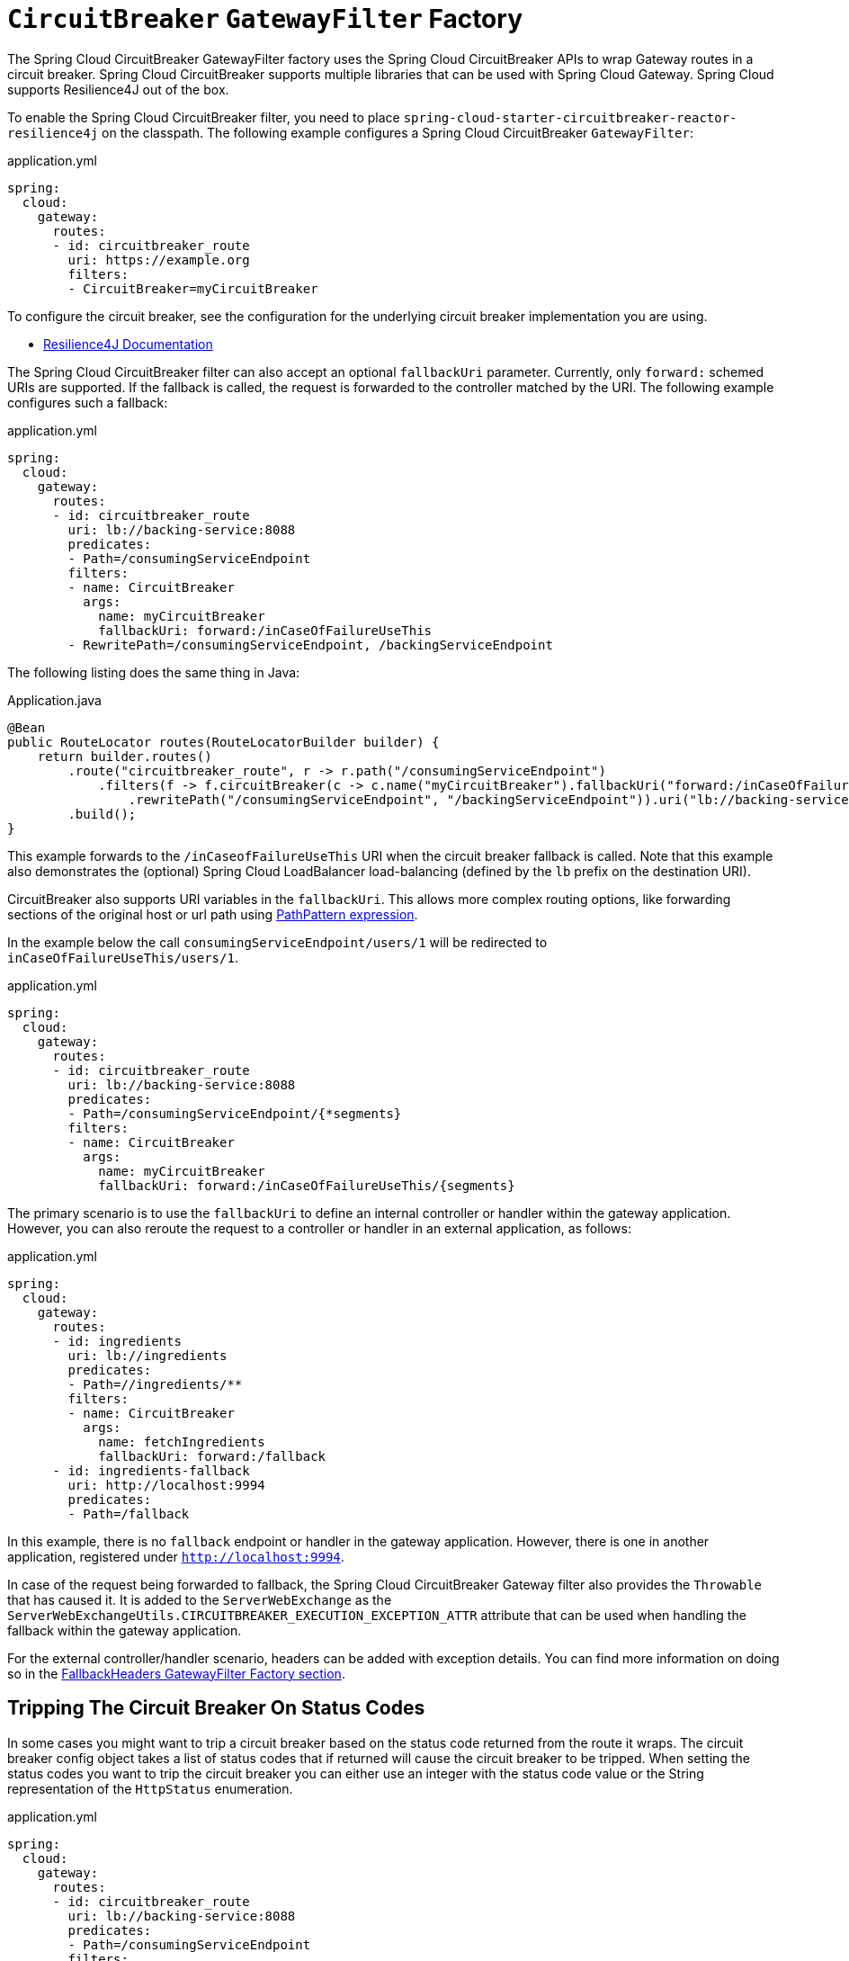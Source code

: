 [[spring-cloud-circuitbreaker-filter-factory]]
= `CircuitBreaker` `GatewayFilter` Factory

The Spring Cloud CircuitBreaker GatewayFilter factory uses the Spring Cloud CircuitBreaker APIs to wrap Gateway routes in
a circuit breaker. Spring Cloud CircuitBreaker supports multiple libraries that can be used with Spring Cloud Gateway. Spring Cloud supports Resilience4J out of the box.

To enable the Spring Cloud CircuitBreaker filter, you need to place `spring-cloud-starter-circuitbreaker-reactor-resilience4j` on the classpath.
The following example configures a Spring Cloud CircuitBreaker `GatewayFilter`:

.application.yml
[source,yaml]
----
spring:
  cloud:
    gateway:
      routes:
      - id: circuitbreaker_route
        uri: https://example.org
        filters:
        - CircuitBreaker=myCircuitBreaker
----

To configure the circuit breaker, see the configuration for the underlying circuit breaker implementation you are using.

* https://cloud.spring.io/spring-cloud-circuitbreaker/reference/html/spring-cloud-circuitbreaker.html[Resilience4J Documentation]

The Spring Cloud CircuitBreaker filter can also accept an optional `fallbackUri` parameter.
Currently, only `forward:` schemed URIs are supported.
If the fallback is called, the request is forwarded to the controller matched by the URI.
The following example configures such a fallback:

.application.yml
[source,yaml]
----
spring:
  cloud:
    gateway:
      routes:
      - id: circuitbreaker_route
        uri: lb://backing-service:8088
        predicates:
        - Path=/consumingServiceEndpoint
        filters:
        - name: CircuitBreaker
          args:
            name: myCircuitBreaker
            fallbackUri: forward:/inCaseOfFailureUseThis
        - RewritePath=/consumingServiceEndpoint, /backingServiceEndpoint
----

The following listing does the same thing in Java:

.Application.java
[source,java]
----
@Bean
public RouteLocator routes(RouteLocatorBuilder builder) {
    return builder.routes()
        .route("circuitbreaker_route", r -> r.path("/consumingServiceEndpoint")
            .filters(f -> f.circuitBreaker(c -> c.name("myCircuitBreaker").fallbackUri("forward:/inCaseOfFailureUseThis"))
                .rewritePath("/consumingServiceEndpoint", "/backingServiceEndpoint")).uri("lb://backing-service:8088")
        .build();
}
----

This example forwards to the `/inCaseofFailureUseThis` URI when the circuit breaker fallback is called.
Note that this example also demonstrates the (optional) Spring Cloud LoadBalancer load-balancing (defined by the `lb` prefix on the destination URI).

CircuitBreaker also supports URI variables in the `fallbackUri`.
This allows more complex routing options, like forwarding sections of the original host or url path using  https://docs.spring.io/spring-framework/docs/current/javadoc-api/org/springframework/web/util/pattern/PathPattern.html[PathPattern expression].

In the example below the call `consumingServiceEndpoint/users/1` will be redirected to `inCaseOfFailureUseThis/users/1`.

.application.yml
[source,yaml]
----
spring:
  cloud:
    gateway:
      routes:
      - id: circuitbreaker_route
        uri: lb://backing-service:8088
        predicates:
        - Path=/consumingServiceEndpoint/{*segments}
        filters:
        - name: CircuitBreaker
          args:
            name: myCircuitBreaker
            fallbackUri: forward:/inCaseOfFailureUseThis/{segments}
----

The primary scenario is to use the `fallbackUri` to define an internal controller or handler within the gateway application.
However, you can also reroute the request to a controller or handler in an external application, as follows:

.application.yml
[source,yaml]
----
spring:
  cloud:
    gateway:
      routes:
      - id: ingredients
        uri: lb://ingredients
        predicates:
        - Path=//ingredients/**
        filters:
        - name: CircuitBreaker
          args:
            name: fetchIngredients
            fallbackUri: forward:/fallback
      - id: ingredients-fallback
        uri: http://localhost:9994
        predicates:
        - Path=/fallback
----

In this example, there is no `fallback` endpoint or handler in the gateway application.
However, there is one in another application, registered under `http://localhost:9994`.

In case of the request being forwarded to fallback, the Spring Cloud CircuitBreaker Gateway filter also provides the `Throwable` that has caused it.
It is added to the `ServerWebExchange` as the `ServerWebExchangeUtils.CIRCUITBREAKER_EXECUTION_EXCEPTION_ATTR` attribute that can be used when handling the fallback within the gateway application.

For the external controller/handler scenario, headers can be added with exception details.
You can find more information on doing so in  the xref:spring-cloud-gateway-server-webflux/gatewayfilter-factories/fallback-headers.adoc[FallbackHeaders GatewayFilter Factory section].

[[circuit-breaker-status-codes]]
== Tripping The Circuit Breaker On Status Codes

In some cases you might want to trip a circuit breaker based on the status code
returned from the route it wraps.  The circuit breaker config object takes a list of
status codes that if returned will cause the circuit breaker to be tripped.  When setting the
status codes you want to trip the circuit breaker you can either use an integer with the status code
value or the String representation of the `HttpStatus` enumeration.

.application.yml
[source,yaml]
----
spring:
  cloud:
    gateway:
      routes:
      - id: circuitbreaker_route
        uri: lb://backing-service:8088
        predicates:
        - Path=/consumingServiceEndpoint
        filters:
        - name: CircuitBreaker
          args:
            name: myCircuitBreaker
            fallbackUri: forward:/inCaseOfFailureUseThis
            statusCodes:
              - 500
              - "NOT_FOUND"
----

.Application.java
[source,java]
----
@Bean
public RouteLocator routes(RouteLocatorBuilder builder) {
    return builder.routes()
        .route("circuitbreaker_route", r -> r.path("/consumingServiceEndpoint")
            .filters(f -> f.circuitBreaker(c -> c.name("myCircuitBreaker").fallbackUri("forward:/inCaseOfFailureUseThis").addStatusCode("INTERNAL_SERVER_ERROR"))
                .rewritePath("/consumingServiceEndpoint", "/backingServiceEndpoint")).uri("lb://backing-service:8088")
        .build();
}
----

